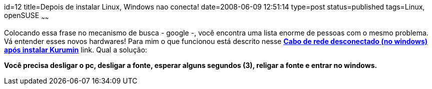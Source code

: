 id=12
title=Depois de instalar Linux, Windows nao conecta!
date=2008-06-09 12:51:14
type=post
status=published
tags=Linux, openSUSE
~~~~~~


Colocando essa frase no mecanismo de busca - google -, você encontra uma lista enorme de pessoas com o mesmo problema. 
Vá entender esses novos hardwares! Para mim o que funcionou está descrito nesse **http://www.guiadohardware.net/comunidade/windows-cabo/290438/[Cabo de rede desconectado (no windows) após instalar Kurumin]** link.  
Qual a solução:

*Você precisa desligar o pc, desligar a fonte, esperar alguns segundos (3), religar a fonte e entrar no windows.*
